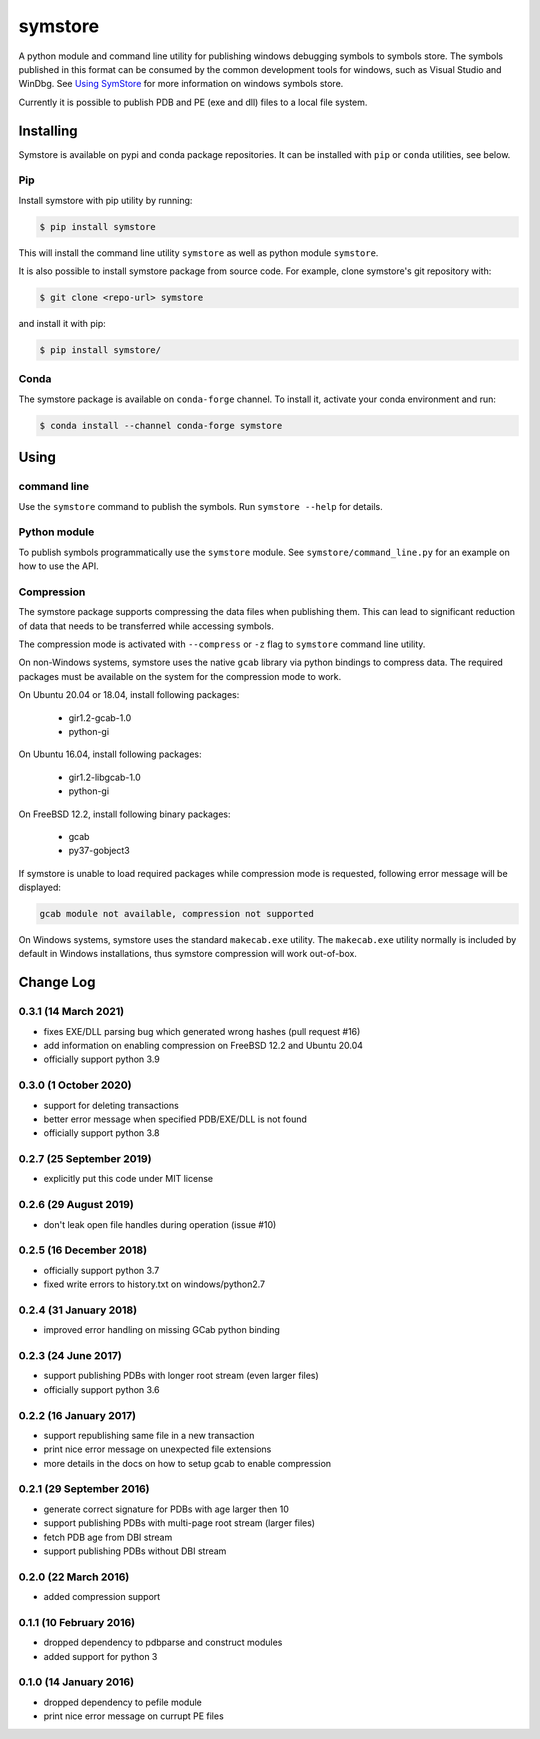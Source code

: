 ========
symstore
========

A python module and command line utility for publishing windows debugging symbols to symbols store.
The symbols published in this format can be consumed by the common development tools for windows, such as Visual Studio and WinDbg.
See `Using SymStore <https://msdn.microsoft.com/en-us/library/windows/desktop/ms681417%28v=vs.85%29.aspx>`_ for more information on windows symbols store.

Currently it is possible to publish PDB and PE (exe and dll) files to a local file system.

Installing
==========

Symstore is available on pypi and conda package repositories.
It can be installed with ``pip`` or ``conda`` utilities, see below.

Pip
---

Install symstore with pip utility by running:

.. code:: sh

    $ pip install symstore

This will install the command line utility ``symstore`` as well as python module ``symstore``.

It is also possible to install symstore package from source code.
For example, clone symstore's git repository with:

.. code:: sh

    $ git clone <repo-url> symstore

and install it with pip:

.. code:: sh

    $ pip install symstore/

Conda
-----

The symstore package is available on ``conda-forge`` channel.
To install it, activate your conda environment and run:

.. code:: sh

    $ conda install --channel conda-forge symstore

Using
=====

command line
------------

Use the ``symstore`` command to publish the symbols. Run ``symstore --help`` for details.

Python module
-------------

To publish symbols programmatically use the ``symstore`` module.
See ``symstore/command_line.py`` for an example on how to use the API.

Compression
-----------

The symstore package supports compressing the data files when publishing them.
This can lead to significant reduction of data that needs to be transferred while accessing symbols.

The compression mode is activated with ``--compress`` or ``-z`` flag to ``symstore`` command line utility.

On non-Windows systems, symstore uses the native ``gcab`` library via python bindings to compress data.
The required packages must be available on the system for the compression mode to work.

On Ubuntu 20.04 or 18.04, install following packages:

  * gir1.2-gcab-1.0
  * python-gi

On Ubuntu 16.04, install following packages:

  * gir1.2-libgcab-1.0
  * python-gi

On FreeBSD 12.2, install following binary packages:

 * gcab
 * py37-gobject3

If symstore is unable to load required packages while compression mode is requested, following error message will be displayed:

.. code:: sh

    gcab module not available, compression not supported

On Windows systems, symstore uses the standard ``makecab.exe`` utility.
The ``makecab.exe`` utility normally is included by default in Windows installations, thus symstore compression will work out-of-box.


Change Log
==========

0.3.1 (14 March 2021)
---------------------

* fixes EXE/DLL parsing bug which generated wrong hashes (pull request #16)
* add information on enabling compression on FreeBSD 12.2 and Ubuntu 20.04
* officially support python 3.9

0.3.0 (1 October 2020)
----------------------

* support for deleting transactions
* better error message when specified PDB/EXE/DLL is not found
* officially support python 3.8

0.2.7 (25 September 2019)
-------------------------

* explicitly put this code under MIT license

0.2.6 (29 August 2019)
----------------------

* don't leak open file handles during operation (issue #10)


0.2.5 (16 December 2018)
------------------------

* officially support python 3.7
* fixed write errors to history.txt on windows/python2.7

0.2.4 (31 January 2018)
-----------------------

* improved error handling on missing GCab python binding

0.2.3 (24 June 2017)
--------------------

* support publishing PDBs with longer root stream (even larger files)
* officially support python 3.6

0.2.2 (16 January 2017)
-----------------------

* support republishing same file in a new transaction
* print nice error message on unexpected file extensions
* more details in the docs on how to setup gcab to enable compression

0.2.1 (29 September 2016)
-------------------------

* generate correct signature for PDBs with age larger then 10
* support publishing PDBs with multi-page root stream (larger files)
* fetch PDB age from DBI stream
* support publishing PDBs without DBI stream

0.2.0 (22 March 2016)
---------------------

* added compression support

0.1.1 (10 February 2016)
------------------------

* dropped dependency to pdbparse and construct modules
* added support for python 3

0.1.0 (14 January 2016)
-----------------------

* dropped dependency to pefile module
* print nice error message on currupt PE files
